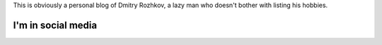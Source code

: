 .. title: About
.. slug: about
.. date: 2014/02/08 17:29:54
.. tags: 
.. link: 
.. description: 
.. type: text

This is obviously a personal blog of Dmitry Rozhkov, a lazy man who doesn't
bother with listing his hobbies.

I'm in social media
-------------------

.. raw:: html

   <p>&nbsp;</p>
   <a href="https://twitter.com/drojkov" class="twitter-follow-button" data-show-count="false">Follow @drojkov</a>
   <script>!function(d,s,id){var js,fjs=d.getElementsByTagName(s)[0],p=/^http:/.test(d.location)?'http':'https';if(!d.getElementById(id)){js=d.createElement(s);js.id=id;js.src=p+'://platform.twitter.com/widgets.js';fjs.parentNode.insertBefore(js,fjs);}}(document, 'script', 'twitter-wjs');</script>
   <p>&nbsp;</p>

.. raw:: html

   <script src="//platform.linkedin.com/in.js" type="text/javascript"></script>
   <script type="IN/MemberProfile" data-id="http://www.linkedin.com/pub/dmitry-rozhkov/3/106/12a" data-format="hover" data-text="Dmitry Rozhkov" data-related="false"></script>
   <p>&nbsp;</p>
   <iframe src="http://ghbtns.com/github-btn.html?user=rojkov&type=follow" height="30" width="168" frameborder="0" scrolling="0" style="width:168px; height: 30px;" allowTransparency="true"></iframe>
